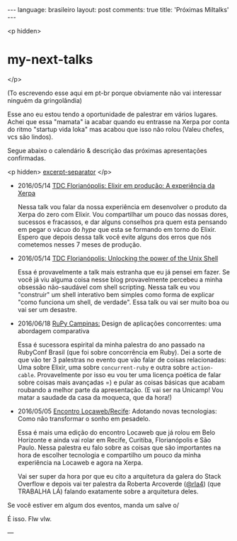#+OPTIONS: -*- eval: (org-jekyll-mode); -*-
#+AUTHOR: Renan Ranelli (renanranelli@gmail.com)
#+OPTIONS: toc:nil n:3
#+STARTUP: oddeven
#+STARTUP: hidestars
#+BEGIN_HTML
---
language: brasileiro
layout: post
comments: true
title: 'Próximas Miltalks'
---
#+END_HTML

<p hidden>
* my-next-talks
</p>

  (To escrevendo esse aqui em pt-br porque obviamente não vai interessar ninguém
  da gringolândia)

  Esse ano eu estou tendo a oportunidade de palestrar em vários lugares. Achei
  que essa "mamata" ia acabar quando eu entrasse na Xerpa por conta do ritmo
  "startup vida loka" mas acabou que isso não rolou (Valeu chefes, vcs são
  lindos).

  Segue abaixo o calendário & descrição das próximas apresentações confirmadas.

  <p hidden> _excerpt-separator_ </p>

  - 2016/05/14 [[http://www.thedevelopersconference.com.br/tdc/2016/florianopolis/trilha-programacao-funcional][TDC Florianópolis: ]] [[http://www.thedevelopersconference.com.br/tdc/2016/florianopolis/trilha-programacao-funcional][Elixir em produção: A experiência da Xerpa]]

    Nessa talk vou falar da nossa experiência em desenvolver o produto da Xerpa
    do zero com Elixir. Vou compartilhar um pouco das nossas dores, sucessos e
    fracassos, e dar alguns conselhos pra quem esta pensando em pegar o vácuo do
    /hype/ que esta se formando em torno do Elixir. Espero que depois dessa talk
    você evite alguns dos erros que nós cometemos nesses 7 meses de produção.

  - 2016/05/14 [[http://www.thedevelopersconference.com.br/tdc/2016/florianopolis/trilha-programacao-funcional][TDC Florianópolis: ]] [[http://www.thedevelopersconference.com.br/tdc/2016/florianopolis/trilha-ruby][Unlocking the power of the Unix Shell]]

    Essa é provavelmente a talk mais estranha que eu já pensei em fazer. Se você
    já viu alguma coisa nesse blog provavelmente percebeu a minha obsessão
    não-saudável com shell scripting. Nessa talk eu vou "construir" um shell
    interativo bem simples como forma de explicar "como funciona um shell, de
    verdade". Essa talk ou vai ser muito boa ou vai ser um desastre.

  - 2016/06/18 [[http://campinas.rupy.com.br/#schedule][RuPy Campinas:]] Design de aplicações concorrentes: uma abordagem
    comparativa

    Essa é sucessora espirital da minha palestra do ano passado na RubyConf
    Brasil (que foi sobre concorrência em Ruby). Dei a sorte de que vão ter 3
    palestras no evento que vão falar de coisas relacionadas: Uma sobre Elixir,
    uma sobre =concurrent-ruby= e outra sobre =action-cable=. Provavelmente por
    isso eu vou ter uma licença poética de falar sobre coisas mais avançadas =)
    e pular as coisas básicas que acabam roubando a melhor parte da
    apresentação. (E vai ser na Unicamp! Vou matar a saudade da casa da moqueca,
    que da hora!)

  - 2016/05/05 [[http://eventos.locaweb.com.br/18o-encontro-locaweb-recife/][Encontro Locaweb/Recife]]: Adotando novas tecnologias: Como não
    transformar o sonho em pesadelo.

    Essa é mais uma edição do encontro Locaweb que já rolou em Belo Horizonte e
    ainda vai rolar em Recife, Curitiba, Florianópolis e São Paulo. Nessa
    palestra eu falo sobre as coisas que são importantes na hora de escolher
    tecnologia e compartilho um pouco da minha experiência na Locaweb e agora na
    Xerpa.

    Vai ser super da hora por que eu cito a arquitetura da galera do Stack
    Overflow e depois vai ter palestra da Roberta Arcoverde ([[https://twitter.com/rla4][@rla4]]) (que
    TRABALHA LÁ) falando exatamente sobre a arquitetura deles.

  Se você estiver em algum dos eventos, manda um salve o/

  É isso. Flw vlw.

  ---
